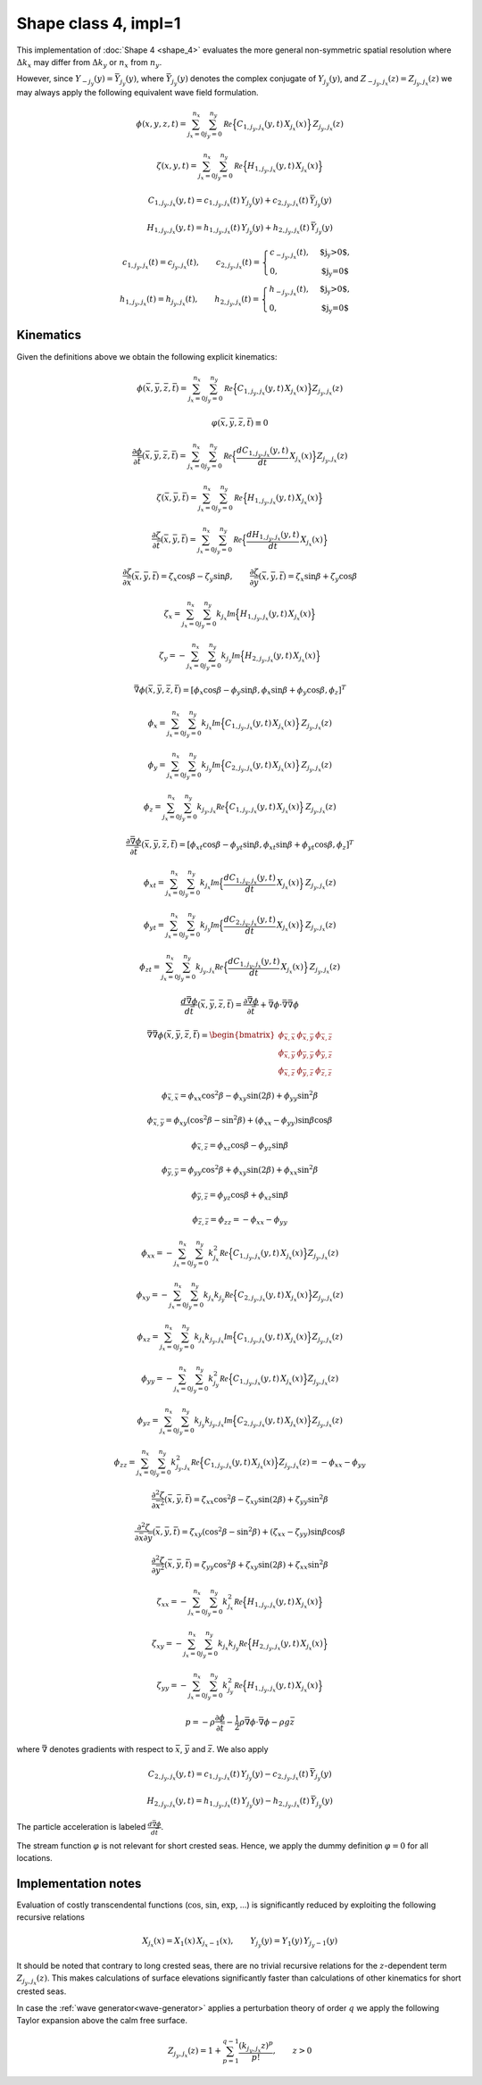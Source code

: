 Shape class 4, impl=1
---------------------

This implementation of :doc:`Shape 4 <shape_4>` evaluates the more general
non-symmetric spatial resolution where :math:`\Delta k_x` may differ from
:math:`\Delta k_y` or :math:`n_x` from :math:`n_y`.

However, since :math:`Y_{-j_y}(y) = \bar{Y}_{j_y}(y)`,
where :math:`\bar{Y}_{j_y}(y)` denotes the complex conjugate of :math:`Y_{j_y}(y)`,
and :math:`Z_{-j_y,j_x}(z) = Z_{j_y,j_x}(z)` we may always apply the following
equivalent wave field formulation.

.. math::
   \phi(x,y,z,t) = \sum_{j_x=0}^{n_x}\sum_{j_y=0}^{n_y}
                  \mathcal{Re} \Bigl\{C_{1,j_y,j_x}(y, t)\, X_{j_x}(x)\Bigr\}\, Z_{j_y,j_x}(z)

.. math::
  \zeta(x,y,t) = \sum_{j_x=0}^{n_x}\sum_{j_y=0}^{n_y}
                  \mathcal{Re} \Bigl\{H_{1, j_y,j_x}(y, t) \,X_{j_x}(x)\Bigr\}

.. math::
   C_{1,j_y,j_x}(y, t) = c_{1,j_y,j_x}(t)\,Y_{j_y}(y) +
                         c_{2,j_y,j_x}(t)\, \bar{Y}_{j_y}(y)

.. math::
   H_{1,j_y,j_x}(y, t) = h_{1,j_y,j_x}(t)\,Y_{j_y}(y) +
                         h_{2,j_y,j_x}(t)\, \bar{Y}_{j_y}(y)

.. math::
   c_{1,j_y,j_x}(t) = c_{j_y,j_x}(t), \qquad
   c_{2,j_y,j_x}(t) = \begin{cases}
                                      c_{-j_y,j_x}(t),  & \text{$j_y>0$}, \\
                                      0,                & \text{$j_y=0$}
                      \end{cases} \\
   h_{1,j_y,j_x}(t) = h_{j_y,j_x}(t), \qquad
   h_{2,j_y,j_x}(t) = \begin{cases}
                                      h_{-j_y,j_x}(t),  & \text{$j_y>0$}, \\
                                      0,                & \text{$j_y=0$}
                      \end{cases}


Kinematics
^^^^^^^^^^

Given the definitions above we obtain the following explicit kinematics:

.. math::
   \phi(\bar{x},\bar{y},\bar{z},\bar{t})= \sum_{j_x=0}^{n_x}\sum_{j_y=0}^{n_y}
              \mathcal{Re} \Bigl\{C_{1,j_y,j_x}(y, t)\, X_{j_x}(x)\Bigr\} Z_{j_y,j_x}(z)

.. math::
   \varphi(\bar{x},\bar{y},\bar{z},\bar{t}) \equiv 0

.. math::
  \frac{\partial\phi}{\partial \bar{t}}(\bar{x},\bar{y},\bar{z},\bar{t}) = \sum_{j_x=0}^{n_x}\sum_{j_y=0}^{n_y}
              \mathcal{Re} \Bigl\{\frac{d C_{1,j_y,j_x}(y, t)}{dt} \, X_{j_x}(x)\Bigr\} Z_{j_y,j_x}(z)

.. math::
   \zeta(\bar{x},\bar{y},\bar{t})= \sum_{j_x=0}^{n_x}\sum_{j_y=0}^{n_y}
              \mathcal{Re}\Bigl\{H_{1,j_y,j_x}(y, t)\, X_{j_x}(x)\Bigr\}

.. math::
  \frac{\partial\zeta}{\partial \bar{t}}(\bar{x},\bar{y},\bar{t}) = \sum_{j_x=0}^{n_x}\sum_{j_y=0}^{n_y}
              \mathcal{Re} \Bigl\{\frac{d H_{1,j_y,j_x}(y, t)}{dt} \, X_{j_x}(x)\Bigr\}

.. math::
   \frac{\partial\zeta}{\partial \bar{x}}(\bar{x},\bar{y},\bar{t}) = \zeta_x\cos\beta - \zeta_y\sin\beta, \qquad
   \frac{\partial\zeta}{\partial \bar{y}}(\bar{x},\bar{y},\bar{t}) = \zeta_x\sin\beta + \zeta_y\cos\beta

.. math::
   \zeta_x =\sum_{j_x=0}^{n_x}\sum_{j_y=0}^{n_y}
            k_{j_x} \mathcal{Im} \Bigl\{H_{1,j_y,j_x}(y, t)\, X_{j_x}(x)\Bigr\}

.. math::
   \zeta_y = -\sum_{j_x=0}^{n_x}\sum_{j_y=0}^{n_y}
            k_{j_y} \mathcal{Im} \Bigl\{H_{2,j_y,j_x}(y, t)\, X_{j_x}(x)\Bigr\}

.. math::
   \bar{\nabla}\phi(\bar{x},\bar{y},\bar{z},\bar{t}) =
              [\phi_x\cos\beta - \phi_y\sin\beta, \phi_x\sin\beta + \phi_y\cos\beta,\phi_z]^T

.. math::
   \phi_x = \sum_{j_x=0}^{n_x}\sum_{j_y=0}^{n_y}
          k_{j_x}\mathcal{Im} \Bigl\{C_{1,j_y,j_x}(y, t)\, X_{j_x}(x)\Bigr\} \, Z_{j_y,j_x}(z)

.. math::
   \phi_y = \sum_{j_x=0}^{n_x}\sum_{j_y=0}^{n_y}
          k_{j_y}\mathcal{Im} \Bigl\{C_{2,j_y,j_x}(y, t)\, X_{j_x}(x)\Bigr\} \, Z_{j_y,j_x}(z)

.. math::
   \phi_z = \sum_{j_x=0}^{n_x}\sum_{j_y=0}^{n_y}
          k_{j_y,j_x} \mathcal{Re} \Bigl\{C_{1,j_y,j_x}(y, t)\, X_{j_x}(x)\Bigr\} \, Z_{j_y,j_x}(z)

.. math::
  \frac{\partial\bar{\nabla}\phi}{\partial \bar{t}}(\bar{x},\bar{y},\bar{z},\bar{t}) =
              [\phi_{xt}\cos\beta - \phi_{yt}\sin\beta, \phi_{xt}\sin\beta + \phi_{yt}\cos\beta,\phi_z]^T

.. math::
   \phi_{xt} = \sum_{j_x=0}^{n_x}\sum_{j_y=0}^{n_y}
          k_{j_x}\mathcal{Im} \Bigl\{\frac{d C_{1,j_y,j_x}(y, t)}{dt}\, X_{j_x}(x)\Bigr\} \, Z_{j_y,j_x}(z)

.. math::
   \phi_{yt} = \sum_{j_x=0}^{n_x}\sum_{j_y=0}^{n_y}
          k_{j_y}\mathcal{Im} \Bigl\{\frac{d C_{2,j_y,j_x}(y, t)}{dt}\, X_{j_x}(x)\Bigr\} \, Z_{j_y,j_x}(z)

.. math::
   \phi_{zt} = \sum_{j_x=0}^{n_x}\sum_{j_y=0}^{n_y}
          k_{j_y,j_x} \mathcal{Re} \Bigl\{\frac{d C_{1,j_y,j_x}(y, t)}{dt}\, X_{j_x}(x)\Bigr\} \, Z_{j_y,j_x}(z)

.. math::
  \frac{d\bar{\nabla}\phi}{d\bar{t}}(\bar{x},\bar{y},\bar{z},\bar{t}) =
           \frac{\partial\bar{\nabla}\phi}{\partial \bar{t}} +
  \bar{\nabla}\phi \cdot \bar{\nabla}\bar{\nabla}\phi

.. math::
   \bar{\nabla}\bar{\nabla}\phi (\bar{x},\bar{y},\bar{z},\bar{t}) =
     \begin{bmatrix}
       \phi_{\bar{x},\bar{x}}  & \phi_{\bar{x},\bar{y}} & \phi_{\bar{x},\bar{z}} \\
       \phi_{\bar{x},\bar{y}}  & \phi_{\bar{y},\bar{y}} & \phi_{\bar{y},\bar{z}} \\
       \phi_{\bar{x},\bar{z}}  & \phi_{\bar{y},\bar{z}} & \phi_{\bar{z},\bar{z}}
     \end{bmatrix}

.. math::
   \phi_{\bar{x},\bar{x}} = \phi_{xx}\cos^2\beta - \phi_{xy}\sin(2\beta) + \phi_{yy}\sin^2\beta

.. math::
   \phi_{\bar{x},\bar{y}} = \phi_{xy}(\cos^2\beta - \sin^2\beta) + (\phi_{xx} - \phi_{yy})\sin\beta\cos\beta

.. math::
   \phi_{\bar{x},\bar{z}} = \phi_{xz}\cos\beta - \phi_{yz}\sin\beta

.. math::
   \phi_{\bar{y},\bar{y}} = \phi_{yy}\cos^2\beta + \phi_{xy}\sin(2\beta) + \phi_{xx}\sin^2\beta

.. math::
   \phi_{\bar{y},\bar{z}} = \phi_{yz}\cos\beta + \phi_{xz}\sin\beta

.. math::
   \phi_{\bar{z},\bar{z}} = \phi_{zz} = -\phi_{xx} -\phi_{yy}

.. math::
   \phi_{xx} = - \sum_{j_x=0}^{n_x}\sum_{j_y=0}^{n_y}
       k_{j_x}^2 \mathcal{Re} \Bigl\{C_{1,j_y,j_x}(y, t) \, X_{j_x}(x)\Bigr\} Z_{j_y,j_x}(z)

.. math::
   \phi_{xy} = - \sum_{j_x=0}^{n_x}\sum_{j_y=0}^{n_y}
       k_{j_x} k_{j_y} \mathcal{Re} \Bigl\{C_{2,j_y,j_x}(y, t) \, X_{j_x}(x)\Bigr\} Z_{j_y,j_x}(z)

.. math::
   \phi_{xz} = \sum_{j_x=0}^{n_x}\sum_{j_y=0}^{n_y}
       k_{j_x} k_{j_y,j_x} \mathcal{Im} \Bigl\{C_{1,j_y,j_x}(y, t) \, X_{j_x}(x)\Bigr\} Z_{j_y,j_x}(z)

.. math::
   \phi_{yy} = - \sum_{j_x=0}^{n_x}\sum_{j_y=0}^{n_y}
       k_{j_y}^2 \mathcal{Re} \Bigl\{C_{1,j_y,j_x}(y, t) \, X_{j_x}(x)\Bigr\} Z_{j_y,j_x}(z)

.. math::
   \phi_{yz} = \sum_{j_x=0}^{n_x}\sum_{j_y=0}^{n_y}
       k_{j_y} k_{j_y,j_x} \mathcal{Im} \Bigl\{C_{2,j_y,j_x}(y, t) \, X_{j_x}(x)\Bigr\} Z_{j_y,j_x}(z)

.. math::
   \phi_{zz} = \sum_{j_x=0}^{n_x}\sum_{j_y=0}^{n_y}
       k_{j_y,j_x}^2 \mathcal{Re} \Bigl\{C_{1,j_y,j_x}(y, t) \, X_{j_x}(x)\Bigr\} Z_{j_y,j_x}(z)
       = -\phi_{xx} - \phi_{yy}

.. math::
   \frac{\partial^2\zeta}{\partial \bar{x}^2}(\bar{x},\bar{y},\bar{t}) =
      \zeta_{xx}\cos^2\beta - \zeta_{xy}\sin(2\beta) + \zeta_{yy}\sin^2\beta

.. math::
   \frac{\partial^2\zeta}{\partial\bar{x}\partial\bar{y}}(\bar{x},\bar{y},\bar{t}) =
      \zeta_{xy}(\cos^2\beta - \sin^2\beta) + (\zeta_{xx} - \zeta_{yy})\sin\beta\cos\beta

.. math::
   \frac{\partial^2\zeta}{\partial\bar{y}^2}(\bar{x},\bar{y},\bar{t}) =
      \zeta_{yy}\cos^2\beta  + \zeta_{xy}\sin(2\beta) + \zeta_{xx}\sin^2\beta

.. math::
   \zeta_{xx} = -\sum_{j_x=0}^{n_x}\sum_{j_y=0}^{n_y}
      k_{j_x}^2 \mathcal{Re} \Bigl\{H_{1,j_y,j_x}(y, t) \, X_{j_x}(x)\Bigr\}

.. math::
   \zeta_{xy} = -\sum_{j_x=0}^{n_x}\sum_{j_y=0}^{n_y}
      k_{j_x} k_{j_y} \mathcal{Re} \Bigl\{H_{2,j_y,j_x}(y, t) \, X_{j_x}(x)\Bigr\}

.. math::
   \zeta_{yy} = -\sum_{j_x=0}^{n_x}\sum_{j_y=0}^{n_y}
      k_{j_y}^2 \mathcal{Re} \Bigl\{H_{1,j_y,j_x}(y, t) \, X_{j_x}(x)\Bigr\}

.. math::
   p = -\rho\frac{\partial\phi}{\partial \bar{t}}
       -\frac{1}{2}\rho\bar{\nabla}\phi\cdot\bar{\nabla}\phi
       -\rho g \bar{z}

where :math:`\bar{\nabla}` denotes gradients with respect to
:math:`\bar{x}`, :math:`\bar{y}` and :math:`\bar{z}`.
We also apply

.. math::
  C_{2, j_y, j_x}(y,t) = c_{1, j_y, j_x}(t)\,Y_{j_y}(y) - c_{2, j_y, j_x}(t)\,\bar{Y}_{j_y}(y)

.. math::
  H_{2, j_y, j_x}(y,t) = h_{1, j_y, j_x}(t)\,Y_{j_y}(y) - h_{2, j_y, j_x}(t)\,\bar{Y}_{j_y}(y)




The particle acceleration is labeled :math:`\frac{d\bar{\nabla}\phi}{d\bar{t}}`.

The stream function :math:`\varphi` is not relevant for short crested seas.
Hence, we apply the dummy definition :math:`\varphi=0` for all locations.



Implementation notes
^^^^^^^^^^^^^^^^^^^^

Evaluation of costly transcendental functions (:math:`\cos`, :math:`\sin`, :math:`\exp`, ...)
is significantly reduced by exploiting the following recursive relations

.. math::
   X_{j_x}(x) = X_1(x)\, X_{j_x-1}(x), \qquad
   Y_{j_y}(y) = Y_1(y)\, Y_{j_y-1}(y)

It should be noted that contrary to long crested seas,
there are no trivial recursive relations for the :math:`z`-dependent term
:math:`Z_{j_y,j_x}(z)`.
This makes calculations of surface elevations significantly faster than calculations
of other kinematics for short crested seas.

In case the :ref:`wave generator<wave-generator>`
applies a perturbation theory of
order :math:`q` we apply the following Taylor expansion above the calm free surface.


.. math::
   Z_{j_y, j_x}(z) = 1 + \sum_{p=1}^{q-1}\frac{(k_{j_y, j_x} z)^p}{p!}, \qquad z > 0
